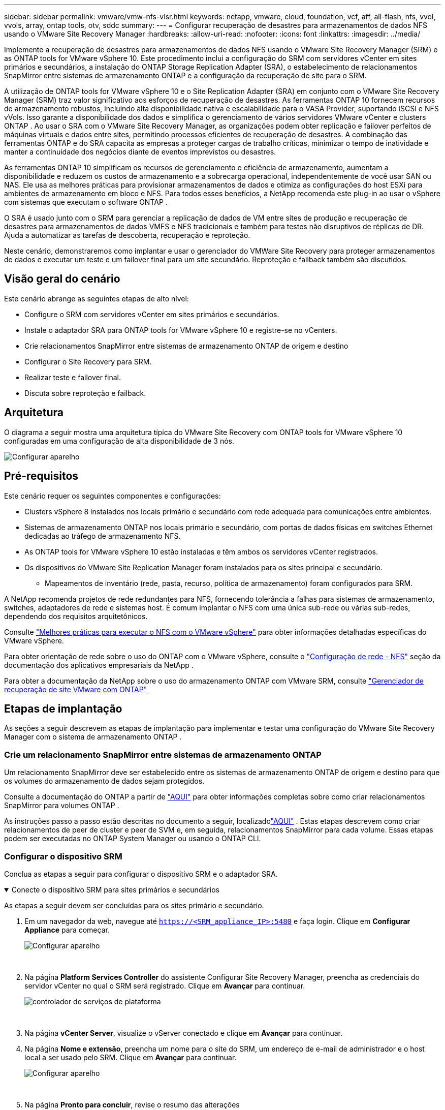 ---
sidebar: sidebar 
permalink: vmware/vmw-nfs-vlsr.html 
keywords: netapp, vmware, cloud, foundation, vcf, aff, all-flash, nfs, vvol, vvols, array, ontap tools, otv, sddc 
summary:  
---
= Configurar recuperação de desastres para armazenamentos de dados NFS usando o VMware Site Recovery Manager
:hardbreaks:
:allow-uri-read: 
:nofooter: 
:icons: font
:linkattrs: 
:imagesdir: ../media/


[role="lead"]
Implemente a recuperação de desastres para armazenamentos de dados NFS usando o VMware Site Recovery Manager (SRM) e as ONTAP tools for VMware vSphere 10.  Este procedimento inclui a configuração do SRM com servidores vCenter em sites primários e secundários, a instalação do ONTAP Storage Replication Adapter (SRA), o estabelecimento de relacionamentos SnapMirror entre sistemas de armazenamento ONTAP e a configuração da recuperação de site para o SRM.

A utilização de ONTAP tools for VMware vSphere 10 e o Site Replication Adapter (SRA) em conjunto com o VMware Site Recovery Manager (SRM) traz valor significativo aos esforços de recuperação de desastres.  As ferramentas ONTAP 10 fornecem recursos de armazenamento robustos, incluindo alta disponibilidade nativa e escalabilidade para o VASA Provider, suportando iSCSI e NFS vVols.  Isso garante a disponibilidade dos dados e simplifica o gerenciamento de vários servidores VMware vCenter e clusters ONTAP .  Ao usar o SRA com o VMware Site Recovery Manager, as organizações podem obter replicação e failover perfeitos de máquinas virtuais e dados entre sites, permitindo processos eficientes de recuperação de desastres.  A combinação das ferramentas ONTAP e do SRA capacita as empresas a proteger cargas de trabalho críticas, minimizar o tempo de inatividade e manter a continuidade dos negócios diante de eventos imprevistos ou desastres.

As ferramentas ONTAP 10 simplificam os recursos de gerenciamento e eficiência de armazenamento, aumentam a disponibilidade e reduzem os custos de armazenamento e a sobrecarga operacional, independentemente de você usar SAN ou NAS.  Ele usa as melhores práticas para provisionar armazenamentos de dados e otimiza as configurações do host ESXi para ambientes de armazenamento em bloco e NFS.  Para todos esses benefícios, a NetApp recomenda este plug-in ao usar o vSphere com sistemas que executam o software ONTAP .

O SRA é usado junto com o SRM para gerenciar a replicação de dados de VM entre sites de produção e recuperação de desastres para armazenamentos de dados VMFS e NFS tradicionais e também para testes não disruptivos de réplicas de DR.  Ajuda a automatizar as tarefas de descoberta, recuperação e reproteção.

Neste cenário, demonstraremos como implantar e usar o gerenciador do VMWare Site Recovery para proteger armazenamentos de dados e executar um teste e um failover final para um site secundário.  Reproteção e failback também são discutidos.



== Visão geral do cenário

Este cenário abrange as seguintes etapas de alto nível:

* Configure o SRM com servidores vCenter em sites primários e secundários.
* Instale o adaptador SRA para ONTAP tools for VMware vSphere 10 e registre-se no vCenters.
* Crie relacionamentos SnapMirror entre sistemas de armazenamento ONTAP de origem e destino
* Configurar o Site Recovery para SRM.
* Realizar teste e failover final.
* Discuta sobre reproteção e failback.




== Arquitetura

O diagrama a seguir mostra uma arquitetura típica do VMware Site Recovery com ONTAP tools for VMware vSphere 10 configuradas em uma configuração de alta disponibilidade de 3 nós.

image:vmware-nfs-srm-005.png["Configurar aparelho"]{nbsp}



== Pré-requisitos

Este cenário requer os seguintes componentes e configurações:

* Clusters vSphere 8 instalados nos locais primário e secundário com rede adequada para comunicações entre ambientes.
* Sistemas de armazenamento ONTAP nos locais primário e secundário, com portas de dados físicas em switches Ethernet dedicadas ao tráfego de armazenamento NFS.
* As ONTAP tools for VMware vSphere 10 estão instaladas e têm ambos os servidores vCenter registrados.
* Os dispositivos do VMware Site Replication Manager foram instalados para os sites principal e secundário.
+
** Mapeamentos de inventário (rede, pasta, recurso, política de armazenamento) foram configurados para SRM.




A NetApp recomenda projetos de rede redundantes para NFS, fornecendo tolerância a falhas para sistemas de armazenamento, switches, adaptadores de rede e sistemas host.  É comum implantar o NFS com uma única sub-rede ou várias sub-redes, dependendo dos requisitos arquitetônicos.

Consulte https://www.vmware.com/docs/vmw-best-practices-running-nfs-vmware-vsphere["Melhores práticas para executar o NFS com o VMware vSphere"] para obter informações detalhadas específicas do VMware vSphere.

Para obter orientação de rede sobre o uso do ONTAP com o VMware vSphere, consulte o https://docs.netapp.com/us-en/ontap-apps-dbs/vmware/vmware-vsphere-network.html#nfs["Configuração de rede - NFS"] seção da documentação dos aplicativos empresariais da NetApp .

Para obter a documentação da NetApp sobre o uso do armazenamento ONTAP com VMware SRM, consulte https://docs.netapp.com/us-en/ontap-apps-dbs/vmware/vmware-srm-overview.html#why-use-ontap-with-srm["Gerenciador de recuperação de site VMware com ONTAP"]



== Etapas de implantação

As seções a seguir descrevem as etapas de implantação para implementar e testar uma configuração do VMware Site Recovery Manager com o sistema de armazenamento ONTAP .



=== Crie um relacionamento SnapMirror entre sistemas de armazenamento ONTAP

Um relacionamento SnapMirror deve ser estabelecido entre os sistemas de armazenamento ONTAP de origem e destino para que os volumes do armazenamento de dados sejam protegidos.

Consulte a documentação do ONTAP a partir de https://docs.netapp.com/us-en/ontap/data-protection/snapmirror-replication-workflow-concept.html["AQUI"] para obter informações completas sobre como criar relacionamentos SnapMirror para volumes ONTAP .

As instruções passo a passo estão descritas no documento a seguir, localizadolink:https://docs.netapp.com/us-en/netapp-solutions-cloud/vmware/vmw-aws-vmc-guest-storage-dr.html#assumptions-pre-requisites-and-component-overview["AQUI"^] .  Estas etapas descrevem como criar relacionamentos de peer de cluster e peer de SVM e, em seguida, relacionamentos SnapMirror para cada volume.  Essas etapas podem ser executadas no ONTAP System Manager ou usando o ONTAP CLI.



=== Configurar o dispositivo SRM

Conclua as etapas a seguir para configurar o dispositivo SRM e o adaptador SRA.

.Conecte o dispositivo SRM para sites primários e secundários
[%collapsible%open]
====
As etapas a seguir devem ser concluídas para os sites primário e secundário.

. Em um navegador da web, navegue até `https://<SRM_appliance_IP>:5480` e faça login. Clique em *Configurar Appliance* para começar.
+
image:vmware-nfs-srm-001.png["Configurar aparelho"]

+
{nbsp}

. Na página *Platform Services Controller* do assistente Configurar Site Recovery Manager, preencha as credenciais do servidor vCenter no qual o SRM será registrado. Clique em *Avançar* para continuar.
+
image:vmware-nfs-srm-002.png["controlador de serviços de plataforma"]

+
{nbsp}

. Na página *vCenter Server*, visualize o vServer conectado e clique em *Avançar* para continuar.
. Na página *Nome e extensão*, preencha um nome para o site do SRM, um endereço de e-mail de administrador e o host local a ser usado pelo SRM. Clique em *Avançar* para continuar.
+
image:vmware-nfs-srm-003.png["Configurar aparelho"]

+
{nbsp}

. Na página *Pronto para concluir*, revise o resumo das alterações


====
.Configurar SRA no dispositivo SRM
[%collapsible%open]
====
Conclua as seguintes etapas para configurar o SRA no dispositivo SRM:

. Baixe o SRA para ferramentas ONTAP 10 em https://mysupport.netapp.com/site/products/all/details/otv10/downloads-tab["Site de suporte da NetApp"] e salve o arquivo tar.gz em uma pasta local.
. No dispositivo de gerenciamento SRM, clique em *Adaptadores de replicação de armazenamento* no menu à esquerda e depois em *Novo adaptador*.
+
image:vmware-nfs-srm-004.png["Adicionar novo adaptador SRM"]

+
{nbsp}

. Siga as etapas descritas no site de documentação das ferramentas ONTAP 10 em https://docs.netapp.com/us-en/ontap-tools-vmware-vsphere-10/protect/configure-on-srm-appliance.html["Configurar SRA no dispositivo SRM"] .  Uma vez concluído, o SRA pode se comunicar com o SRA usando o endereço IP fornecido e as credenciais do servidor vCenter.


====


=== Configurar a recuperação do site para SRM

Conclua as etapas a seguir para configurar o emparelhamento de sites, criar grupos de proteção,

.Configurar o emparelhamento de sites para SRM
[%collapsible%open]
====
A etapa a seguir é concluída no cliente vCenter do site principal.

. No cliente vSphere, clique em *Site Recovery* no menu à esquerda.  Uma nova janela do navegador é aberta na interface de gerenciamento do SRM no site principal.
+
image:vmware-nfs-srm-006.png["Recuperação de Site"]

+
{nbsp}

. Na página *Recuperação de Site*, clique em *NOVO PAR DE SITES*.
+
image:vmware-nfs-srm-007.png["Recuperação de Site"]

+
{nbsp}

. Na página *Tipo de par* do *Assistente para novo par*, verifique se o servidor vCenter local está selecionado e selecione o *Tipo de par*. Clique em *Avançar* para continuar.
+
image:vmware-nfs-srm-008.png["Tipo de par"]

+
{nbsp}

. Na página *Peer vCenter*, preencha as credenciais do vCenter no site secundário e clique em *Find vCenter Instances*.  Verifique se a instância do vCenter foi descoberta e clique em *Avançar* para continuar.
+
image:vmware-nfs-srm-009.png["Peer vCenter"]

+
{nbsp}

. Na página *Serviços*, marque a caixa ao lado do pareamento de sites proposto. Clique em *Avançar* para continuar.
+
image:vmware-nfs-srm-010.png["Serviços"]

+
{nbsp}

. Na página *Pronto para concluir*, revise a configuração proposta e clique no botão *Concluir* para criar o Emparelhamento de Sites
. O novo Par de Sites e seu resumo podem ser visualizados na página Resumo.
+
image:vmware-nfs-srm-011.png["Resumo do par de sites"]



====
.Adicionar um par de matrizes para SRM
[%collapsible%open]
====
A etapa seguinte é concluída na interface do Site Recovery do site principal.

. Na interface do Site Recovery, navegue até *Configurar > Replicação baseada em matriz > Pares de matriz* no menu à esquerda.  Clique em *ADICIONAR* para começar.
+
image:vmware-nfs-srm-012.png["Pares de matrizes"]

+
{nbsp}

. Na página *Adaptador de replicação de armazenamento* do assistente *Adicionar par de matrizes*, verifique se o adaptador SRA está presente para o site principal e clique em *Avançar* para continuar.
+
image:vmware-nfs-srm-013.png["Adicionar par de matrizes"]

+
{nbsp}

. Na página *Gerenciador de array local*, insira um nome para o array no site principal, o FQDN do sistema de armazenamento, os endereços IP do SVM que atendem ao NFS e, opcionalmente, os nomes dos volumes específicos a serem descobertos. Clique em *Avançar* para continuar.
+
image:vmware-nfs-srm-014.png["Gerenciador de matriz local"]

+
{nbsp}

. No *Gerenciador de array remoto* preencha as mesmas informações da última etapa para o sistema de armazenamento ONTAP no site secundário.
+
image:vmware-nfs-srm-015.png["Gerenciador de matriz remota"]

+
{nbsp}

. Na página *Pares de matrizes*, selecione os pares de matrizes a serem habilitados e clique em *Avançar* para continuar.
+
image:vmware-nfs-srm-016.png["Pares de matrizes"]

+
{nbsp}

. Revise as informações na página *Pronto para concluir* e clique em *Concluir* para criar o par de matrizes.


====
.Configurar grupos de proteção para SRM
[%collapsible%open]
====
A etapa seguinte é concluída na interface do Site Recovery do site principal.

. Na interface do Site Recovery, clique na aba *Grupos de Proteção* e depois em *Novo Grupo de Proteção* para começar.
+
image:vmware-nfs-srm-017.png["Recuperação de Site"]

+
{nbsp}

. Na página *Nome e direção* do assistente *Novo Grupo de Proteção*, forneça um nome para o grupo e escolha a direção do site para proteção dos dados.
+
image:vmware-nfs-srm-018.png["Nome e direção"]

+
{nbsp}

. Na página *Tipo*, selecione o tipo de grupo de proteção (datastore, VM ou vVol) e selecione o par de matrizes. Clique em *Avançar* para continuar.
+
image:vmware-nfs-srm-019.png["Tipo"]

+
{nbsp}

. Na página *Grupos de armazenamento de dados*, selecione os armazenamentos de dados a serem incluídos no grupo de proteção.  As VMs atualmente residentes no armazenamento de dados são exibidas para cada armazenamento de dados selecionado. Clique em *Avançar* para continuar.
+
image:vmware-nfs-srm-020.png["Grupos de armazenamento de dados"]

+
{nbsp}

. Na página *Plano de recuperação*, opcionalmente escolha adicionar o grupo de proteção a um plano de recuperação.  Nesse caso, o plano de recuperação ainda não foi criado, então *Não adicionar ao plano de recuperação* está selecionado. Clique em *Avançar* para continuar.
+
image:vmware-nfs-srm-021.png["Plano de recuperação"]

+
{nbsp}

. Na página *Pronto para concluir*, revise os novos parâmetros do grupo de proteção e clique em *Concluir* para criar o grupo.
+
image:vmware-nfs-srm-022.png["Plano de recuperação"]



====
.Configurar o plano de recuperação para SRM
[%collapsible%open]
====
A etapa seguinte é concluída na interface do Site Recovery do site principal.

. Na interface do Site Recovery, clique na aba *Plano de recuperação* e depois em *Novo plano de recuperação* para começar.
+
image:vmware-nfs-srm-023.png["Novo plano de recuperação"]

+
{nbsp}

. Na página *Nome e direção* do assistente *Criar plano de recuperação*, forneça um nome para o plano de recuperação e escolha a direção entre os sites de origem e destino. Clique em *Avançar* para continuar.
+
image:vmware-nfs-srm-024.png["Nome e direção"]

+
{nbsp}

. Na página *Grupos de proteção*, selecione os grupos de proteção criados anteriormente para incluir no plano de recuperação. Clique em *Avançar* para continuar.
+
image:vmware-nfs-srm-025.png["Grupos de proteção"]

+
{nbsp}

. Em *Redes de Teste* configure redes específicas que serão usadas durante o teste do plano.  Se não houver mapeamento ou se nenhuma rede for selecionada, uma rede de teste isolada será criada. Clique em *Avançar* para continuar.
+
image:vmware-nfs-srm-026.png["Redes de teste"]

+
{nbsp}

. Na página *Pronto para concluir*, revise os parâmetros escolhidos e clique em *Concluir* para criar o plano de recuperação.


====


== Operações de recuperação de desastres com SRM

Nesta seção, várias funções de uso de recuperação de desastres com SRM serão abordadas, incluindo teste de failover, execução de failover, execução de reproteção e failback.

Consulte https://docs.netapp.com/us-en/ontap-apps-dbs/vmware/vmware-srm-operational_best_practices.html["Melhores práticas operacionais"] para obter mais informações sobre como usar o armazenamento ONTAP com operações de recuperação de desastres do SRM.

.Testando failover com SRM
[%collapsible%open]
====
A etapa seguinte é concluída na interface do Site Recovery.

. Na interface do Site Recovery, clique na aba *Plano de recuperação* e selecione um plano de recuperação.  Clique no botão *Testar* para começar a testar o failover para o site secundário.
+
image:vmware-nfs-srm-027.png["Teste de failover"]

+
{nbsp}

. Você pode visualizar o progresso do teste no painel de tarefas do Site Recovery e também no painel de tarefas do vCenter.
+
image:vmware-nfs-srm-028.png["teste de failover no painel de tarefas"]

+
{nbsp}

. O SRM envia comandos via SRA para o sistema de armazenamento ONTAP secundário.  Um FlexClone do snapshot mais recente é criado e montado no cluster secundário do vSphere.  O armazenamento de dados recém-montado pode ser visualizado no inventário de armazenamento.
+
image:vmware-nfs-srm-029.png["Armazenamento de dados recém-montado"]

+
{nbsp}

. Após a conclusão do teste, clique em *Limpeza* para desmontar o armazenamento de dados e retornar ao ambiente original.
+
image:vmware-nfs-srm-030.png["Armazenamento de dados recém-montado"]



====
.Executar plano de recuperação com SRM
[%collapsible%open]
====
Execute uma recuperação completa e failover para o site secundário.

. Na interface do Site Recovery, clique na aba *Plano de recuperação* e selecione um plano de recuperação.  Clique no botão *Executar* para iniciar o failover para o site secundário.
+
image:vmware-nfs-srm-031.png["Executar failover"]

+
{nbsp}

. Após a conclusão do failover, você poderá ver o armazenamento de dados montado e as VMs registradas no site secundário.
+
image:vmware-nfs-srm-032.png["Filover completo"]



====
Funções adicionais são possíveis no SRM após a conclusão de um failover.

*Reproteção*: Uma vez concluído o processo de recuperação, o local de recuperação previamente designado assume a função do novo local de produção.  No entanto, é importante observar que a replicação do SnapMirror é interrompida durante a operação de recuperação, deixando o novo site de produção vulnerável a desastres futuros.  Para garantir proteção contínua, é recomendável estabelecer uma nova proteção para o novo local de produção, replicando-a para outro local.  Nos casos em que o site de produção original permanece funcional, o administrador do VMware pode reutilizá-lo como um novo site de recuperação, revertendo efetivamente a direção da proteção.  É crucial destacar que a reproteção só é viável em falhas não catastróficas, necessitando da eventual recuperação dos servidores vCenter originais, servidores ESXi, servidores SRM e seus respectivos bancos de dados.  Caso esses componentes não estejam disponíveis, será necessária a criação de um novo grupo de proteção e um novo plano de recuperação.

*Failback*: Uma operação de failback é um failover reverso, retornando operações ao site original.  É crucial garantir que o site original tenha recuperado a funcionalidade antes de iniciar o processo de failback.  Para garantir um failback tranquilo, é recomendável realizar um failover de teste após concluir o processo de reproteção e antes de executar o failback final.  Essa prática serve como uma etapa de verificação, confirmando que os sistemas no site original são totalmente capazes de lidar com a operação.  Seguindo essa abordagem, você pode minimizar os riscos e garantir uma transição mais confiável de volta ao ambiente de produção original.



== Informações adicionais

Para obter a documentação da NetApp sobre o uso do armazenamento ONTAP com VMware SRM, consulte https://docs.netapp.com/us-en/ontap-apps-dbs/vmware/vmware-srm-overview.html#why-use-ontap-with-srm["Gerenciador de recuperação de site VMware com ONTAP"]

Para obter informações sobre como configurar sistemas de armazenamento ONTAP , consulte olink:https://docs.netapp.com/us-en/ontap["Documentação do ONTAP 9"] centro.

Para obter informações sobre como configurar o VCF, consultelink:https://techdocs.broadcom.com/us/en/vmware-cis/vcf.html["Documentação do VMware Cloud Foundation"] .
